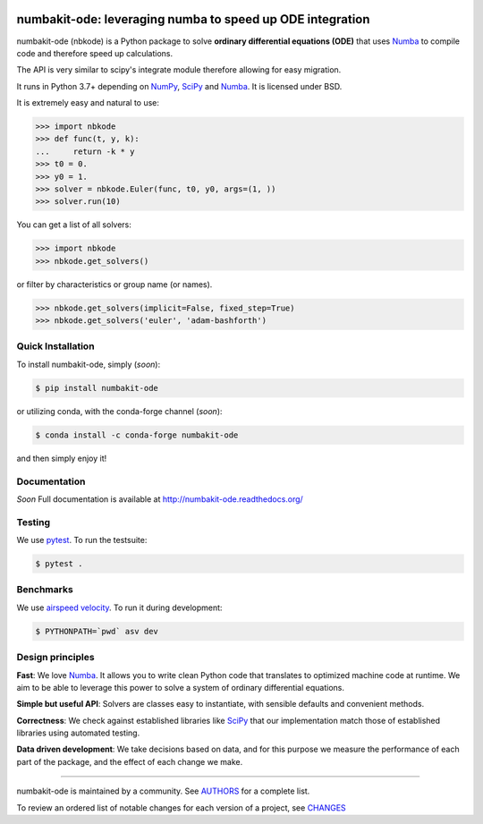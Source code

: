 .. image:: https://img.shields.io/pypi/v/numbakit-ode.svg
    :target: https://pypi.python.org/pypi/numbakit-ode
    :alt: Latest Version

.. image:: https://img.shields.io/pypi/l/numbakit-ode.svg
    :target: https://pypi.python.org/pypi/numbakit-ode
    :alt: License

.. image:: https://img.shields.io/pypi/pyversions/numbakit-ode.svg
    :target: https://pypi.python.org/pypi/numbakit-ode
    :alt: Python Versions

.. image:: https://travis-ci.org/hgrecco/numbakit-ode.svg?branch=main
    :target: https://travis-ci.org/hgrecco/numbakit-ode

.. image:: https://coveralls.io/repos/github/hgrecco/numbakit-ode/badge.svg?branch=main
    :target: https://coveralls.io/github/hgrecco/numbakit-ode?branch=main


.. image:: https://readthedocs.org/projects/numbakit-ode/badge/
    :target: http://numbakit-ode.readthedocs.org/
    :alt: Docs


numbakit-ode: leveraging numba to speed up ODE integration
==========================================================

numbakit-ode (nbkode) is a Python package to solve
**ordinary differential equations (ODE)** that uses
Numba_ to compile code and therefore speed up calculations.

The API is very similar to scipy's integrate module therefore
allowing for easy migration.

It runs in Python 3.7+ depending on NumPy_, SciPy_ and Numba_.
It is licensed under BSD.

It is extremely easy and natural to use:

.. code-block:: python

    >>> import nbkode
    >>> def func(t, y, k):
    ...     return -k * y
    >>> t0 = 0.
    >>> y0 = 1.
    >>> solver = nbkode.Euler(func, t0, y0, args=(1, ))
    >>> solver.run(10)

You can get a list of all solvers:

.. code-block:: python

    >>> import nbkode
    >>> nbkode.get_solvers()

or filter by characteristics or group name (or names).

.. code-block:: python

    >>> nbkode.get_solvers(implicit=False, fixed_step=True)
    >>> nbkode.get_solvers('euler', 'adam-bashforth')


Quick Installation
------------------

To install numbakit-ode, simply (*soon*):

.. code-block:: bash

    $ pip install numbakit-ode

or utilizing conda, with the conda-forge channel (*soon*):

.. code-block:: bash

    $ conda install -c conda-forge numbakit-ode

and then simply enjoy it!


Documentation
-------------

*Soon* Full documentation is available at http://numbakit-ode.readthedocs.org/


Testing
-------

We use pytest_. To run the testsuite:

.. code-block:: bash

    $ pytest .


Benchmarks
----------

We use `airspeed velocity`_. To run it during development:

.. code-block:: bash

    $ PYTHONPATH=`pwd` asv dev



Design principles
-----------------

**Fast**: We love Numba_. It allows you to write clean Python code
that translates to optimized machine code at runtime. We aim to
be able to leverage this power to solve a system of ordinary
differential equations.

**Simple but useful API**: Solvers are classes easy to instantiate,
with sensible defaults and convenient methods.

**Correctness**: We check against established libraries like SciPy_
that our implementation match those of established libraries using
automated testing.

**Data driven development**: We take decisions based on data, and for this
purpose we measure the performance of each part of the package, and the effect
of each change we make.


----

numbakit-ode is maintained by a community. See AUTHORS_ for a complete list.

To review an ordered list of notable changes for each version of a project,
see CHANGES_


.. _`NumPy`: http://www.numpy.org/
.. _`SciPy`: http://www.scipy.org/
.. _`Numba`: https://numba.pydata.org/
.. _`pytest`: https://docs.pytest.org/
.. _`airspeed velocity`: https://asv.readthedocs.io
.. _`AUTHORS`: https://github.com/hgrecco/numbakit-ode/blob/master/AUTHORS
.. _`CHANGES`: https://github.com/hgrecco/numbakit-ode/blob/master/CHANGES
